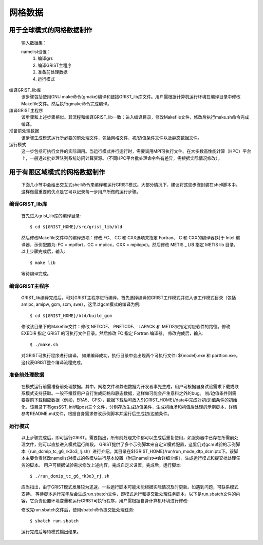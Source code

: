 网格数据
================
用于全球模式的网格数据制作
----------------
  输入数据集：
    

  namelist设置：
    #. 编译grs
    #. 编译GRIST主程序
    #. 准备前处理数据
    #. 运行模式

编译GRIST_lib库
  该步骤包括使用GNU make命令(gmake)编译和链接GRIST_lib库文件。用户需根据计算机运行环境在编译目录中修改Makefile文件。然后执行gmake命令完成编译。

编译GRIST主程序
  该步骤和上述步骤相似。其流程和编译GRIST_lib一致：进入编译目录，修改Makefile文件，修改后执行make.sh命令完成编译。

准备前处理数据
  该步骤生成模式运行所必要的前处理文件，包括网格文件，初/边值条件文件以及静态数据文件。

运行模式
  这一步包括可执行文件的实际调用。当运行模式并行运行时，需要调用MPI可执行文件。在大多数高性能计算（HPC）平台上，一般通过批处理队列系统访问计算资源。（不同HPC平台批处理命令各有差异，需根据实际情况修改）。

用于有限区域模式的网格数据制作
----------------
  下面几小节中会给出交互式shell命令来编译和运行GRIST模式。大部分情况下，建议将这些步骤封装在shell脚本中。这样做最重要的优点是它可以记录每一步用户所做的运行步骤。

编译GRIST_lib库
~~~~~~~~~~~~~~~~
  首先进入grist_lib库的编译目录::

    $ cd ${GRIST_HOME}/src/grist_lib/bld
  
  然后修改Makefile文件中的编译选项：修改 FC、 CC 和 CXX选项来指定 Fortran、 C 和 CXX的编译器(对于 Intel 编译器，示例配置为: FC = mpifort，CC = mpiicc，CXX = mpiicpc)。然后修改 METIS _ LIB 指定 METIS lib 目录。
  以上步骤完成后，输入::

    $ make lib
  等待编译完成。

编译GRIST主程序
~~~~~~~~~~~~~~~~
  GRIST_lib编译完成后，可对GRIST主程序进行编译。首先选择编译的GRIST工作模式并进入该工作模式目录（包括amipc, amipw, gcm, scm, swe），这里以gcm模式的编译为例::

    $ cd ${GRIST_HOME}/bld/build_gcm
  修改该目录下的Makefile文件：修改 NETCDF、 PNETCDF、 LAPACK 和 METIS来指定对应软件的路径。修改 EXEDIR 指定 GRIST 的可执行文件目录。然后修改 FC 指定 Fortran 编译器。
  修改完成后，输入::

    $ ./make.sh
  对GRIST可执行程序进行编译。
  如果编译成功，执行目录中会出现两个可执行文件: ${model}.exe 和 parttion.exe。这代表GRIST整个编译流程完成。

准备前处理数据
~~~~~~~~~~~~~~~~
  在模式运行前需准备前处理数据。其中，网格文件和静态数据为开发者事先生成，用户可根据自身试验需求下载或联系模式支持获取。一般不推荐用户自行生成网格和静态数据，这样做可能会产生意料之外的bug。
  初/边值条件则需要提前下载相应数据（例如，ERA5、GFS），数据下载后可放入${GRIST_HOME}/data中完成对初/边值条件的初始化，该目录下有gesSST, init和post三个文件，分别存放生成边值条件，生成初始场和初值后处理的示例脚本，详情参考README.md文件，根据自身需求修改示例脚本并运行后生成初/边值条件。

运行模式
~~~~~~~~~~~~~~~~
  以上步骤完成后，即可运行GRIST。需要指出，所有前处理文件都可以生成后重复使用，如服务器中已存在所需前处理文件，则可以直接进入模式运行阶段。
  GRIST提供了多个示例脚本来自定义模式配置，这里仍对gcm试验的示例脚本（run_dcmip_tc_g6_rk3o3_rj.sh）进行介绍。其目录在${GRIST_HOME}/run/run_mode_dtp_dcmiptc下。该脚本主要负责修改namelist对模式的各模块进行基本设置（附录namelist中会详细介绍），生成运行模式和提交批处理任务的脚本。
  用户可根据试验需求修改上述内容，完成自定义设置，完成后，运行脚本::
    $ ./run_dcmip_tc_g6_rk3o3_rj.sh
  应当指出，由于GRIST模式发展较为迅速。一些运行脚本可能未能根据实际情况及时更新。如遇到问题，可联系模式支持。
  等待脚本运行完毕后会生成run.sbatch文件，即模式运行和提交批处理任务脚本。以下是run.sbatch文件的内容，它负责设置环境变量和运行GRIST可执行程序，用户需根据自身计算机环境进行修改::

 

  修改完run.sbatch文件后，使用sbatch命令提交批处理任务::

    $ sbatch run.sbatch
  运行完成后等待模式输出结果。
